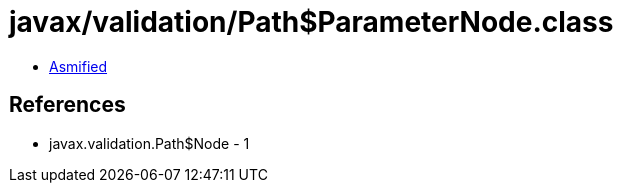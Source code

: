 = javax/validation/Path$ParameterNode.class

 - link:Path$ParameterNode-asmified.java[Asmified]

== References

 - javax.validation.Path$Node - 1
